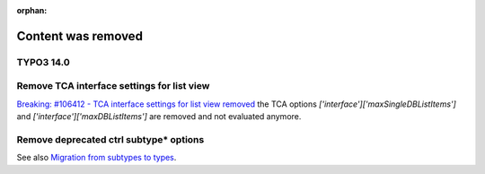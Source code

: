 :orphan:

..  _not-found:

===================
Content was removed
===================

TYPO3 14.0
==========

..  _interface:
..  _interface-examples:
..  _interface-properties:
..  _interface-properties-maxdblistitems:
..  _interface-properties-maxsingledblistitems:

Remove TCA interface settings for list view
===========================================

`Breaking: #106412 - TCA interface settings for list view removed <https://docs.typo3.org/permalink/changelog:breaking-106412-1742592429>`_
the TCA options `['interface']['maxSingleDBListItems']`
and `['interface']['maxDBListItems']` are removed and not evaluated anymore.

..  confval:: maxDBListItems
    :Path: $GLOBALS['TCA'][$table]['interface']

    Removed with TYPO3 14.0. Use TSconfig
    `mod.web_list.itemsLimitSingleTable <https://docs.typo3.org/permalink/t3tsref:pagetsconfigweblist-itemslimitsingletable>`_.

..  confval:: maxSingleDBListItems
    :Path: $GLOBALS['TCA'][$table]['interface']

    Removed with TYPO3 14.0. Use TSconfig
    `listOnlyInSingleTableView <https://docs.typo3.org/permalink/t3tsref:pagetsconfigweblist-listonlyinsingletableview>`_.

..  _types-example-subtypes:
..  _types-example-subtypes-remove:
..  _types-example-subtypes-remove-types:
..  _migration-subtype:
..  _types-properties-subtypes-addlist:
..  _types-properties-subtype-value-field:
..  _types-properties-subtypes-excludelist:
..  _migration-subtype-flexform:
..  _migration-subtype-subtypes-excludelist:
..  _migration-subtype-custom:
..  _types-example-previewRenderer-for-subtype:
..  _migration-subtype-previewrenderer:

Remove deprecated ctrl subtype* options
=======================================

See also `Migration from subtypes to types <https://docs.typo3.org/permalink/t3tca:migration-subtype@13.4>`_.

..  confval:: subtypes_addlist
    :name: types-subtypes-addlist
    :Path: $GLOBALS['TCA'][$table]['types'][$type]

    Removed with TYPO3 14.0, deprecated with 13.4.

..  confval:: subtypes_excludelist
    :name: types-subtypes-excludelist
    :Path: $GLOBALS['TCA'][$table]['types'][$type]

    Removed with TYPO3 14.0, deprecated with 13.4.

..  confval:: subtype_value_field
    :name: types-subtype-value-field
    :Path: $GLOBALS['TCA'][$table]['types'][$type]
